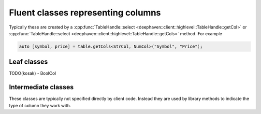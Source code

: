 Fluent classes representing columns
===================================

Typically these are created by a
:cpp:func:`TableHandle::select <deephaven::client::highlevel::TableHandle::getCol>` or
:cpp:func:`TableHandle::select <deephaven::client::highlevel::TableHandle::getCols>`
method. For example

.. code:: c++

  auto [symbol, price] = table.getCols<StrCol, NumCol>("Symbol", "Price");

Leaf classes
------------

.. doxygenclass:: deephaven::client::highlevel::NumCol
   :members:

.. doxygenclass:: deephaven::client::highlevel::StrCol
   :members:

.. doxygenclass:: deephaven::client::highlevel::DateTimeCol
   :members:      

.. doxygenclass:: deephaven::client::highlevel::BoolCol
   :members:

TODO(kosak) - BoolCol

Intermediate classes
--------------------

These classes are typically not specified directly by client code. Instead
they are used by library methods to indicate the type of column they work with.

.. doxygenclass:: deephaven::client::highlevel::SelectColumn
   :members:

.. doxygenclass:: deephaven::client::highlevel::MatchWithColumn
   :members:

.. doxygenclass:: deephaven::client::highlevel::AssignedColumn
   :members:

.. doxygenclass:: deephaven::client::highlevel::Column
   :members:
